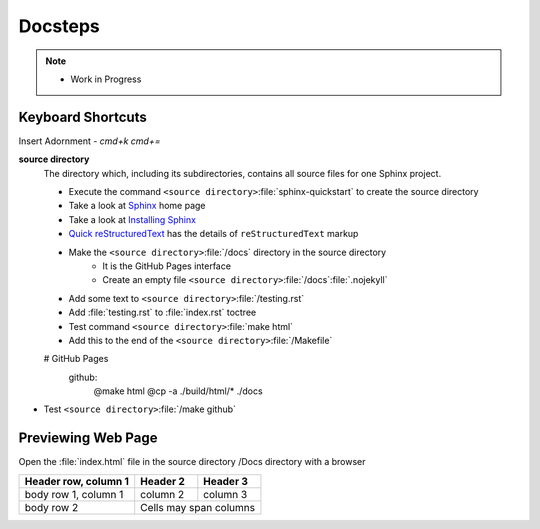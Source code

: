
Docsteps
========

.. post:: 
   :tags: doc
   :category:

.. note::
   
   - Work in Progress


Keyboard Shortcuts
-------------------

Insert Adornment  - `cmd+k cmd+=`


**source directory**
    The directory which, including its subdirectories, contains all source
    files for one Sphinx project.

    * Execute  the command ``<source directory>``:file:`sphinx-quickstart`  to create the source directory

    * Take a look at `Sphinx    <https://www.sphinx-doc.org/en/master/usage/restructuredtext/basics.html#hyperlinks>`_ home page

    * Take a look at `Installing Sphinx <https://www.sphinx-doc.org/en/master/usage/installation.html>`_ 

    *  `Quick reStructuredText <https://docutils.sourceforge.io/docs/user/rst/quickref.html#details>`_  has the  details of  ``reStructuredText`` markup 

    * Make the  ``<source directory>``:file:`/docs` directory in the source directory 
        * It is the GitHub Pages interface
        * Create an empty file ``<source directory>``:file:`/docs`:file:`.nojekyll`

    * Add some text to ``<source directory>``:file:`/testing.rst`

    * Add :file:`testing.rst` to :file:`index.rst` toctree

    * Test command ``<source directory>``:file:`make html`

    * Add this to the end of the ``<source directory>``:file:`/Makefile`

    # GitHub Pages
        github:
            @make html
            @cp -a ./build/html/* ./docs

* Test ``<source directory>``:file:`/make github`

Previewing Web Page
--------------------------

Open the :file:`index.html` file in the source directory /Docs directory with a browser

====================  ==========  ==========
Header row, column 1  Header 2    Header 3
====================  ==========  ==========
body row 1, column 1  column 2    column 3
body row 2            Cells may span columns
====================  ======================
